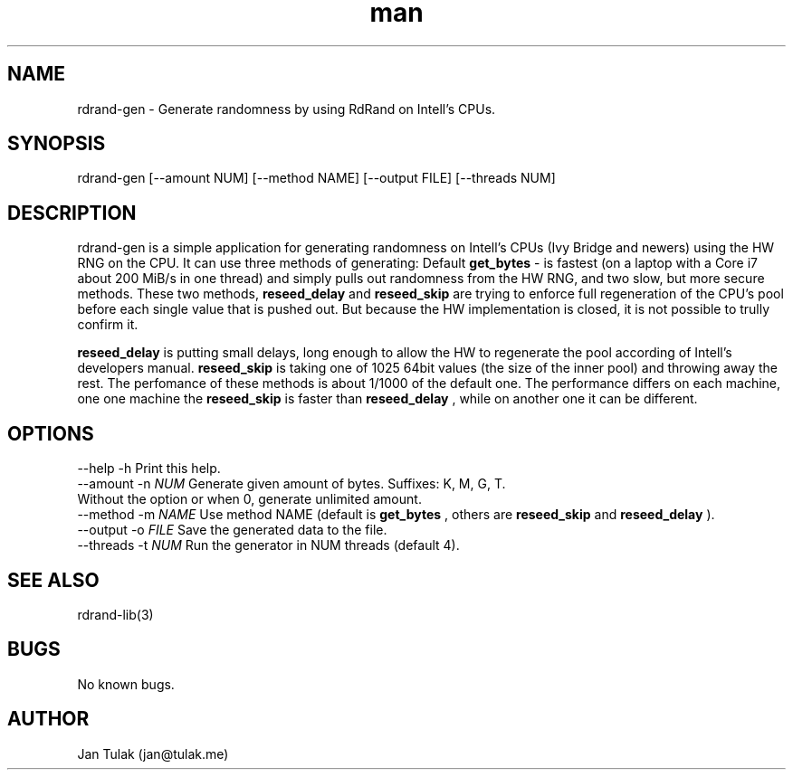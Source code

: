 .\" Manpage for rdrand-gen.
.\" Contact jan@tulak.me to correct errors or typos.
.TH man 3 "25 November 2013" "1.0" "rdrand-gen man page"
.SH NAME
rdrand-gen \- Generate randomness by using RdRand on Intell's CPUs.
.SH SYNOPSIS
rdrand-gen [--amount NUM] [--method NAME] [--output FILE] [--threads NUM]
.SH DESCRIPTION
rdrand-gen is a simple application for generating randomness on Intell's CPUs (Ivy Bridge and newers) using the HW RNG on the CPU.
It can use three methods of generating:
Default 
.B get_bytes
- is fastest (on a laptop with a Core i7 about 200 MiB/s in one thread) and simply pulls out randomness from the HW RNG, and two slow, but more secure methods. These two methods, 
.B reseed_delay
and 
.B reseed_skip
are trying to enforce full regeneration of the CPU's pool before each single value that is pushed out. But because the HW implementation is closed, it is not possible to trully confirm it.

.B reseed_delay
is putting small delays, long enough to allow the HW to regenerate the pool according of Intell's developers manual.
.B reseed_skip
is taking one of 1025 64bit values (the size of the inner pool) and throwing away the rest.
The perfomance of these methods is about 1/1000 of the default one. The performance differs on each machine, one one machine the 
.B reseed_skip
is faster than 
.B reseed_delay
, while on another one it can be different.
.SH OPTIONS
  \-\-help       \-h      Print this help.
  \-\-amount     \-n 
.I NUM 
Generate given amount of bytes. Suffixes: K, M, G, T.
                       Without the option or when 0, generate unlimited amount.
  \-\-method     \-m 
.I NAME
Use method NAME (default is 
.B get_bytes
, others are 
.B reseed_skip
and
.B reseed_delay
).
  \-\-output     \-o 
.I FILE
Save the generated data to the file.
  \-\-threads    \-t 
.I NUM
Run the generator in NUM threads (default 4).
.SH SEE ALSO
rdrand-lib(3)
.SH BUGS
No known bugs.
.SH AUTHOR
Jan Tulak (jan@tulak.me)
